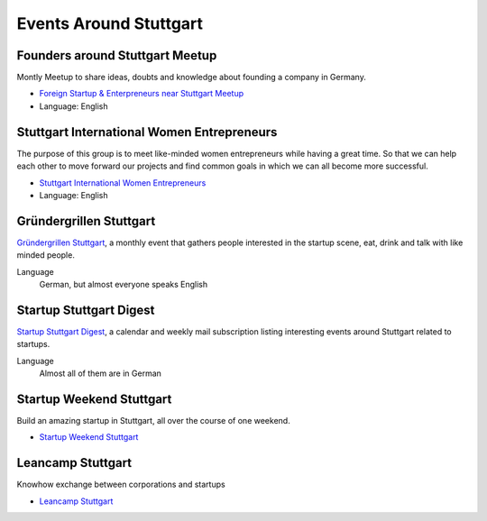 Events Around Stuttgart
=======================

Founders around Stuttgart Meetup
--------------------------------

Montly Meetup to share ideas, doubts and knowledge about founding a company in Germany.

* `Foreign Startup & Enterpreneurs near Stuttgart Meetup <http://www.meetup.com/Foreign-Startup-Enterprenuers-near-Stuttgart-Meetup/>`_

* Language: English

Stuttgart International Women Entrepreneurs
-------------------------------------------

The purpose of this group is to meet like-minded women entrepreneurs while
having a great time. So that we can help each other to move forward our
projects and find common goals in which we can all become more successful.

* `Stuttgart International Women Entrepreneurs <http://www.meetup.com/Stuttgart-International-Women-Entrepreneurs/>`_

* Language: English


Gründergrillen Stuttgart
------------------------

`Gründergrillen Stuttgart <http://startup-stuttgart.de/veranstaltungen/grundergrillen-stuttgart/>`_, a
monthly event that gathers people interested in the startup scene, eat, drink
and talk with like minded people.

Language
    German, but almost everyone speaks English

Startup Stuttgart Digest
------------------------

`Startup Stuttgart Digest <https://www.startupdigest.com/digests/stuttgart>`_,
a calendar and weekly mail subscription listing interesting events around
Stuttgart related to startups.

Language
    Almost all of them are in German

Startup Weekend Stuttgart
-------------------------

Build an amazing startup in Stuttgart, all over the course of one weekend. 

* `Startup Weekend Stuttgart <http://www.up.co/communities/germany/stuttgart/startup-weekend/>`_

Leancamp Stuttgart
-------------------

Knowhow exchange between corporations and startups

* `Leancamp Stuttgart <http://leancamp.net/stuttgart4/>`_
